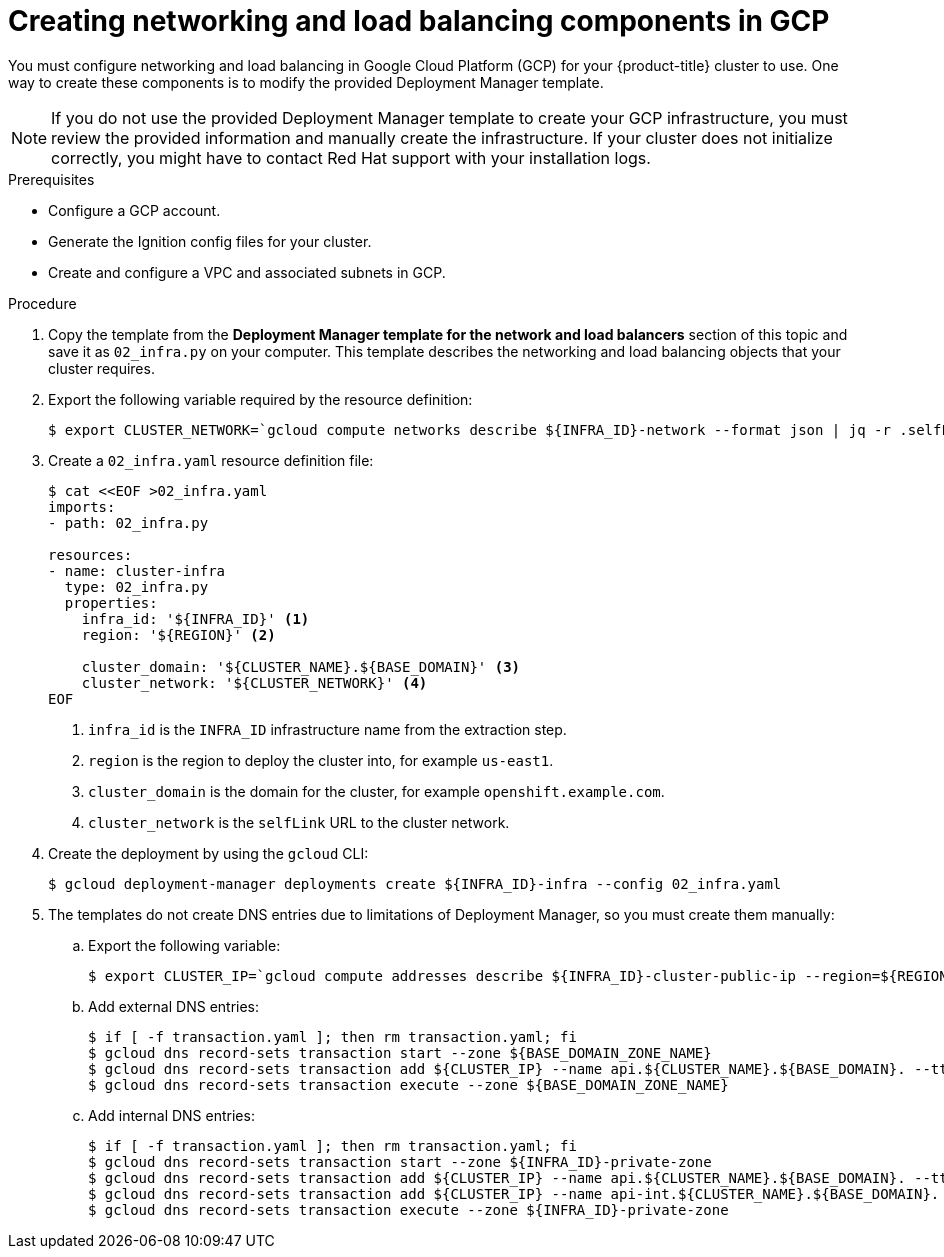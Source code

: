 // Module included in the following assemblies:
//
// * installing/installing_gcp_user_infra/installing-gcp-user-infra.adoc

[id="installation-creating-gcp-dns_{context}"]
= Creating networking and load balancing components in GCP

You must configure networking and load balancing in Google Cloud Platform (GCP) for your
{product-title} cluster to use. One way to create these components is
to modify the provided Deployment Manager template.

[NOTE]
====
If you do not use the provided Deployment Manager template to create your GCP
infrastructure, you must review the provided information and manually create
the infrastructure. If your cluster does not initialize correctly, you might
have to contact Red Hat support with your installation logs.
====

.Prerequisites

* Configure a GCP account.
* Generate the Ignition config files for your cluster.
* Create and configure a VPC and associated subnets in GCP.

.Procedure

. Copy the template from the *Deployment Manager template for the network and load balancers*
section of this topic and save it as `02_infra.py` on your computer. This
template describes the networking and load balancing objects that your cluster
requires.

. Export the following variable required by the resource definition:
+
----
$ export CLUSTER_NETWORK=`gcloud compute networks describe ${INFRA_ID}-network --format json | jq -r .selfLink`
----

. Create a `02_infra.yaml` resource definition file:
+
----
$ cat <<EOF >02_infra.yaml
imports:
- path: 02_infra.py

resources:
- name: cluster-infra
  type: 02_infra.py
  properties:
    infra_id: '${INFRA_ID}' <1>
    region: '${REGION}' <2>

    cluster_domain: '${CLUSTER_NAME}.${BASE_DOMAIN}' <3>
    cluster_network: '${CLUSTER_NETWORK}' <4>
EOF
----
<1> `infra_id` is the `INFRA_ID` infrastructure name from the extraction step.
<2> `region` is the region to deploy the cluster into, for example `us-east1`.
<3> `cluster_domain` is the domain for the cluster, for example `openshift.example.com`.
<4> `cluster_network` is the `selfLink` URL to the cluster network.

. Create the deployment by using the `gcloud` CLI:
+
----
$ gcloud deployment-manager deployments create ${INFRA_ID}-infra --config 02_infra.yaml
----

. The templates do not create DNS entries due to limitations of Deployment
Manager, so you must create them manually:

.. Export the following variable:
+
----
$ export CLUSTER_IP=`gcloud compute addresses describe ${INFRA_ID}-cluster-public-ip --region=${REGION} --format json | jq -r .address`
----

.. Add external DNS entries:
+
----
$ if [ -f transaction.yaml ]; then rm transaction.yaml; fi
$ gcloud dns record-sets transaction start --zone ${BASE_DOMAIN_ZONE_NAME}
$ gcloud dns record-sets transaction add ${CLUSTER_IP} --name api.${CLUSTER_NAME}.${BASE_DOMAIN}. --ttl 60 --type A --zone ${BASE_DOMAIN_ZONE_NAME}
$ gcloud dns record-sets transaction execute --zone ${BASE_DOMAIN_ZONE_NAME}
----

.. Add internal DNS entries:
+
----
$ if [ -f transaction.yaml ]; then rm transaction.yaml; fi
$ gcloud dns record-sets transaction start --zone ${INFRA_ID}-private-zone
$ gcloud dns record-sets transaction add ${CLUSTER_IP} --name api.${CLUSTER_NAME}.${BASE_DOMAIN}. --ttl 60 --type A --zone ${INFRA_ID}-private-zone
$ gcloud dns record-sets transaction add ${CLUSTER_IP} --name api-int.${CLUSTER_NAME}.${BASE_DOMAIN}. --ttl 60 --type A --zone ${INFRA_ID}-private-zone
$ gcloud dns record-sets transaction execute --zone ${INFRA_ID}-private-zone
----
